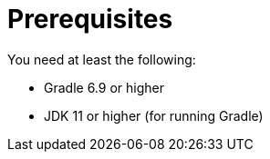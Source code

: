= Prerequisites

You need at least the following:

* Gradle 6.9 or higher

* JDK 11 or higher (for running Gradle)
